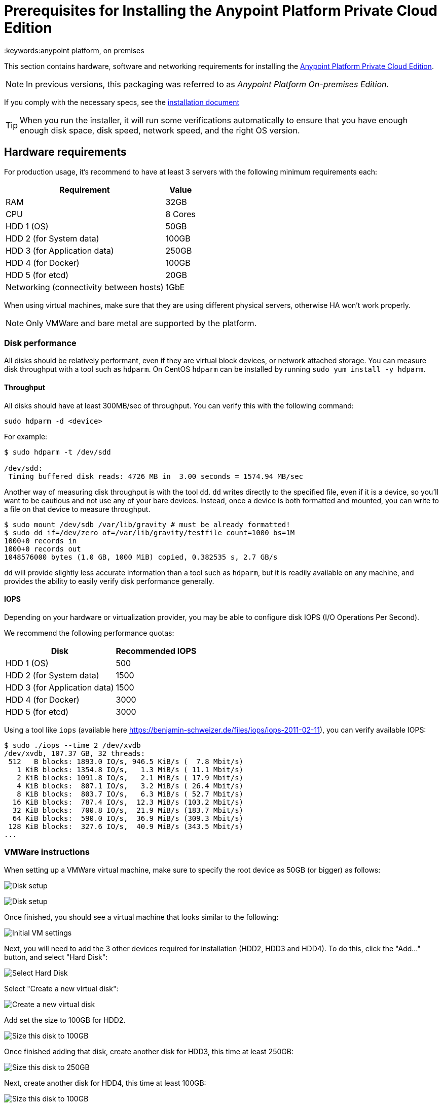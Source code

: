 = Prerequisites for Installing the Anypoint Platform Private Cloud Edition
:keywords:anypoint platform, on premises


This section contains hardware, software and networking requirements for installing the link:/anypoint-platform-private-cloud-edition/v/1.5/index[Anypoint Platform Private Cloud Edition].

[NOTE]
In previous versions, this packaging was referred to as _Anypoint Platform On-premises Edition_.


If you comply with the necessary specs, see the link:/anypoint-platform-private-cloud-edition/v/1.5/installing-anypoint-private-cloud-edition[installation document]

[TIP]
When you run the installer, it will run some verifications automatically to ensure that you have enough enough disk space, disk speed, network speed, and the right OS version.

== Hardware requirements

For production usage, it’s recommend to have at least 3 servers with the following minimum requirements each:

[%header%autowidth.spread]
|===
| Requirement |Value
|RAM |32GB
|CPU |8 Cores
|HDD 1 (OS) |50GB
|HDD 2 (for System data) | 100GB
|HDD 3 (for Application data)| 250GB
|HDD 4 (for Docker) | 100GB
|HDD 5 (for etcd) | 20GB
|Networking (connectivity between hosts)  |1GbE
|===

When using virtual machines, make sure that they are using different physical servers, otherwise HA won’t work properly.

[NOTE]
Only VMWare and bare metal are supported by the platform.

=== Disk performance

All disks should be relatively performant, even if they are virtual block devices, or network attached storage. You can measure disk throughput with a tool such as `hdparm`. On CentOS `hdparm` can be installed by running `sudo yum install -y hdparm`.

==== Throughput

All disks should have at least 300MB/sec of throughput. You can verify this with the following command:

----
sudo hdparm -d <device>
----

For example:

----
$ sudo hdparm -t /dev/sdd

/dev/sdd:
 Timing buffered disk reads: 4726 MB in  3.00 seconds = 1574.94 MB/sec
----

Another way of measuring disk throughput is with the tool `dd`. `dd` writes directly to the specified file, even if it is a device, so you'll want to be cautious and not use any of your bare devices. Instead, once a device is both formatted and mounted, you can write to a file on that device to measure throughput.

----
$ sudo mount /dev/sdb /var/lib/gravity # must be already formatted!
$ sudo dd if=/dev/zero of=/var/lib/gravity/testfile count=1000 bs=1M
1000+0 records in
1000+0 records out
1048576000 bytes (1.0 GB, 1000 MiB) copied, 0.382535 s, 2.7 GB/s
----

`dd` will provide slightly less accurate information than a tool such as `hdparm`, but it is readily available on any machine, and provides the ability to easily verify disk performance generally.

==== IOPS

Depending on your hardware or virtualization provider, you may be able to configure disk IOPS (I/O Operations Per Second).

We recommend the following performance quotas:

[%header%autowidth.spread]
|===
| Disk |Recommended IOPS
|HDD 1 (OS) |500
|HDD 2 (for System data) | 1500
|HDD 3 (for Application data)| 1500
|HDD 4 (for Docker) | 3000
|HDD 5 (for etcd) | 3000
|===

Using a tool like `iops` (available here https://benjamin-schweizer.de/files/iops/iops-2011-02-11), you can verify available IOPS:

----
$ sudo ./iops --time 2 /dev/xvdb
/dev/xvdb, 107.37 GB, 32 threads:
 512   B blocks: 1893.0 IO/s, 946.5 KiB/s (  7.8 Mbit/s)
   1 KiB blocks: 1354.8 IO/s,   1.3 MiB/s ( 11.1 Mbit/s)
   2 KiB blocks: 1091.8 IO/s,   2.1 MiB/s ( 17.9 Mbit/s)
   4 KiB blocks:  807.1 IO/s,   3.2 MiB/s ( 26.4 Mbit/s)
   8 KiB blocks:  803.7 IO/s,   6.3 MiB/s ( 52.7 Mbit/s)
  16 KiB blocks:  787.4 IO/s,  12.3 MiB/s (103.2 Mbit/s)
  32 KiB blocks:  700.8 IO/s,  21.9 MiB/s (183.7 Mbit/s)
  64 KiB blocks:  590.0 IO/s,  36.9 MiB/s (309.3 Mbit/s)
 128 KiB blocks:  327.6 IO/s,  40.9 MiB/s (343.5 Mbit/s)
...
----

=== VMWare instructions

When setting up a VMWare virtual machine, make sure to specify the root device as 50GB (or bigger) as follows:

image:vmware_root_disk_setup_1.png["Disk setup"]

image:vmware_root_disk_setup_2.png["Disk setup"]

Once finished, you should see a virtual machine that looks similar to the following:

image:vmware_root_disk_setup_3.png["Initial VM settings"]

Next, you will need to add the 3 other devices required for installation (HDD2, HDD3 and HDD4). To do this, click the "Add..." button, and select "Hard Disk":

image:vmware_add_new_hd_1.png["Select Hard Disk"]

Select "Create a new virtual disk":

image:vmware_add_new_hd_2.png["Create a new virtual disk"]

Add set the size to 100GB for HDD2.

image:vmware_add_new_hd_3.png["Size this disk to 100GB"]

Once finished adding that disk, create another disk for HDD3, this time at least 250GB:

image:vmware_add_new_hd_4.png["Size this disk to 250GB"]

Next, create another disk for HDD4, this time at least 100GB:

image:vmware_add_new_hd_5.png["Size this disk to 100GB"]

Finally, create another disk for HDD5, this time 20GB:

image:vmware_add_new_hd_6.png["Size this disk to 20GB"]

When finished, your virtual machine should show 5 disks, similar to the following view:

image:vmware_done_disks.png["Finished virtual machine settings"]

Proceed with installation of Operating System and application as normal.

== Software Requirements

=== Distributions

The following distributions are supported:

* RHEL 7.2.x and 7.3.x
* CentOS 7.2.x and 7.3.x

=== SELinux

SELinux must be disabled, or set to permissive mode.

=== Packages to install

*Yum* is an open-source command-line package-management utility for Linux operating systems using the RPM Package Manager.

Through Yum, install the tool LVM. LVM (orLogical Volume Manager) is a tool that adds a layer of abstraction between your operating system and the disks/partitions it uses. You can install LVM through the following command:

----
`sudo yum install lvm2`
----

[NOTE]
You must use a user with root access to perform this installation.

=== Packages to uninstall

==== Docker

Docker should be uninstalled from the servers running the Anypoint Platform Private Cloud Edition. The Anypoint Platform installation includes its own packaging of Docker, officially supported by Kubernetes.

==== Local name service

Local caching DNS servers listening on port 53 should be removed, e.g. named, dnsmasq, bind or others.



== Networking Requirements

=== Static IPs

All servers in the cluster should have static private IPv4 assigned to them, these must persist between server restarts. If IPs don’t persist between reboots, the cluster will enter a failed state.

=== VXLAN

This version of Kubernetes sets up overlay VXLAN and uses UDP transport to encapsulate traffic.

There’s direct communication between components of the cluster via TCP. The table below shows the ports used for inter-host communication:

[%header%autowidth.spread]
|===
|Protocol |Port/Range |Purpose
|TCP | 6060 | Health check
|TCP |7469 |Cluster control plane
|UDP |8472 |Overlay VXLAN network
|TCP |6443 |Kubernetes API server
|TCP |8080 |Kubernetes API server
|TCP |10248-10255 |Kubernetes Kubelet
|TCP |2379, 2380, 4001, 7001 |etcd distributed database
|TCP | 5000 | Docker registry
|TCP |3008-3010, 3023-3025, 3080, 7575|cluster control plane
|TCP |30000-32767 |Internal services port range
|TCP | 7000, 7011, 7199, 9042, 9160 | Cassandra
|TCP | 18080, 18443 | Object store cluster
|TCP | 5431-5435 | Database cluster
|TCP |61008-61010 | Installer port ranges (only used during install)
|TCP |61022-61024 | Installer port ranges (only used during install)
|===

=== NAT Traffic

Kubernetes overlay network uses NAT in some cases. This requires that servers should be able to send and receive packages with a source and destination that is different from server’s internal IP.

=== SSL Certificate

In order to use the Anypoint Platform, you must provide SSL credentials. You can upload a certificate through the Anypoint Platform UI, see link:/access-management/private-cloud-edition-features#security[Private Cloud Edition features]. This certificate must be trusted by every machine that’s connected to the platform.

[NOTE]
Keep in mind that you must register the same SSL certificate on every server with Mule Runtimes that are managed by this platform.

=== SMTP Server

Your network must include an SMTP server to manage e-mail alerts that are triggered by the platform. See link:/access-management/private-cloud-edition-features#smtp[on-prem features].

== Device Requirements

For the platform’s configuration you must assign two dedicated devices for use. One as a system state directory and the other as a target for Docker devicemapper configuration. These two directories must exist on every node of your cluster.

=== Anypoint system data device

The main purpose of the system state directory is storing system configuration and metadata - for example, database and packages among other things. As package sizes can be arbitrary large, it is important to estimate the minimum size requirements and allocate enough space as a dedicated device ahead of time.

This device will be formatted either as `xfs` or `ext4` and mounted as `/var/lib/gravity`. You can use the following shell snippet to guide this process (be sure to specify the correct device name in 2 places):

----
sudo mkfs.ext4 /dev/<device name>
sudo mkdir -p /var/lib/gravity
echo -e "[Mount]\nWhat=/dev/<device name>\nWhere=/var/lib/gravity\nType=ext4\n[Install]\nWantedBy=local-fs.target" | sudo tee /etc/systemd/system/var-lib-gravity.mount
sudo systemctl daemon-reload
sudo systemctl enable var-lib-gravity.mount
sudo systemctl start var-lib-gravity.mount
----

=== etcd device

The main purpose of the etcd device is to provide dedicated storage for a distributed database used for cluster coordination. It does not require much space, 20GB should be enough.

This device will be formatted either as `xfs` or `ext4` and mounted as `/var/lib/gravity/planet/etcd`. You can use the following shell snippet to guide this process (be sure to specify the correct device name in 2 places):

----
sudo mkfs.ext4 /dev/<device name>
sudo mkdir -p /var/lib/gravity/planet/etcd
echo -e "[Mount]\nWhat=/dev/<device name>\nWhere=/var/lib/gravity/planet/etcd\nType=ext4\n[Install]\nWantedBy=local-fs.target" | sudo tee /etc/systemd/system/var-lib-gravity-planet-etcd.mount
sudo systemctl daemon-reload
sudo systemctl enable var-lib-gravity-planet-etcd.mount
sudo systemctl start var-lib-gravity-planet-etcd.mount
----


=== Anypoint application data device

The main purpose of applicaiton data directory is storing application configuration and data. The amount of space required should be at minimum 250GB, but might vary depending on your specific usecase. It is important to estimate the minimum size requirements and allocate enough space as a dedicated device ahead of time.

This device will be formatted either as `xfs` or `ext4` and mounted as `/var/lib/data`. You can use the following shell snippet to guide this process (be sure to specify the correct device name in 2 places):

----
sudo mkfs.ext4 /dev/<device name>
sudo mkdir -p /var/lib/data
echo -e "[Mount]\nWhat=/dev/<device name>\nWhere=/var/lib/data\nType=ext4\n[Install]\nWantedBy=local-fs.target" | sudo tee /etc/systemd/system/var-lib-data.mount
sudo systemctl daemon-reload
sudo systemctl enable var-lib-data.mount
sudo systemctl start var-lib-data.mount
----

=== Docker device

This device is used by Docker’s Device Mapper storage driver.

Unless specified, Docker configuration defaults to the use of Device Mapper in loopback mode (using /dev/loopX devices) which is not recommended for production. To configure Docker to use a dedicated device for Device Mapper storage driver, an unformatted device (or a partition) (i.e. /dev/sdd) can be provided during installation. This directory will be automatically configured and set up for use.

Unformatted devices potentially usable for system directory / Device Mapper are automatically discovered by agents running on each node. Discovered devices are offered on a drop-down menu for configuration before the installation is started.

[TIP]
====
You can list unmounted devices with the following command:
---
lsblk --output=NAME,TYPE,SIZE,FSTYPE -P -I 8,9,202|grep 'FSTYPE=""'
---
====

The unmounted devices have an empty value in FSTYPE column. Devices with TYPE="part" are partitions on another device.
Note, that we only list specific device types:
|===
|Device type|Description
|8   |SCSI disk devices
|9   |Metadisk (RAID) devices
|202 |Xen virtual block devices (Amazon EC2)
|===

==== Manually resetting devices/partitions
Logical Volume Manager allows one to group multiple physical volumes into a single storage volume (Volume Group) and then divide these into Logical
Volumes. Physical Volumes are either a whole device or a partition.

In rare cases when a device is in use by another Logical Volume or you want to manually reset a device previously configured for Device Mapper, here is
a list of commands that will help:

Logical Volume Manager toolset consists of the following commands:
  * dmsetup - is a low-level logical volume management
  * pv/vg/lv-prefixed commands like pvdisplay and pvcreate/pvremove - for working with specific LVM object types (i.e. lv - for logical volumes and vg - for volume groups)

In order to reset a device, you will have to work backwards:
  * remove logical volume with `lvremove -f docker/thinpool` (use `lvdisplay` to find the volume to remove)
  * remove volume group with `vgremovei docker` (use `vgdisplay` to locate the volume group to remove)
  * remove physical volume and reset device with `pvremove /dev/<device name>` (use `pvdisplay` to find the physical volume to remove and the device name it is on)

==== See Also
 link:https://docs.docker.com/engine/userguide/storagedriver/device-mapper-driver/[Docker and the DeviceMapper Storage Driver]
 link:https://linuxconfig.org/linux-lvm-logical-volume-manager[Linux lvm - Logical Volume Manager]
 link:https://www.kernel.org/doc/Documentation/devices.txt[Linux allocated devices]

[NOTE]
It is strongly recommended to have at least 100Gb sized device for the Device Mapper directory - with devices 50Gb and less the system performance will degrade dramatically or might not work at all.
